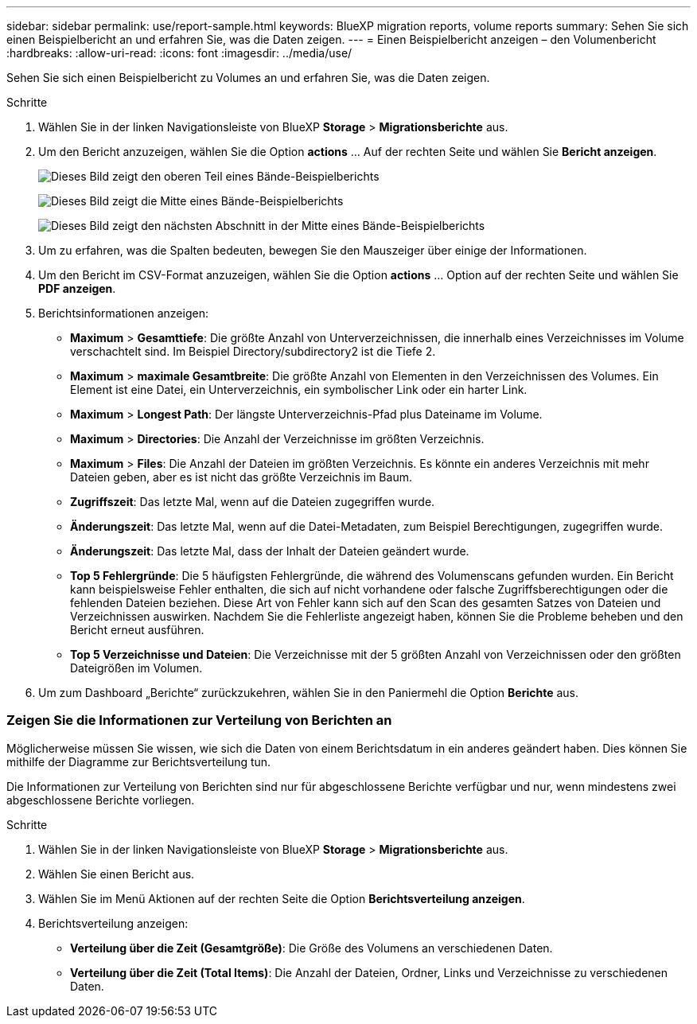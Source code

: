 ---
sidebar: sidebar 
permalink: use/report-sample.html 
keywords: BlueXP migration reports, volume reports 
summary: Sehen Sie sich einen Beispielbericht an und erfahren Sie, was die Daten zeigen. 
---
= Einen Beispielbericht anzeigen – den Volumenbericht
:hardbreaks:
:allow-uri-read: 
:icons: font
:imagesdir: ../media/use/


[role="lead"]
Sehen Sie sich einen Beispielbericht zu Volumes an und erfahren Sie, was die Daten zeigen.

.Schritte
. Wählen Sie in der linken Navigationsleiste von BlueXP *Storage* > *Migrationsberichte* aus.
. Um den Bericht anzuzeigen, wählen Sie die Option *actions* ... Auf der rechten Seite und wählen Sie *Bericht anzeigen*.
+
image:sample-volumes-top.png["Dieses Bild zeigt den oberen Teil eines Bände-Beispielberichts"]

+
image:sample-volumes-middle.png["Dieses Bild zeigt die Mitte eines Bände-Beispielberichts"]

+
image:sample-volumes-middle-b.png["Dieses Bild zeigt den nächsten Abschnitt in der Mitte eines Bände-Beispielberichts"]

. Um zu erfahren, was die Spalten bedeuten, bewegen Sie den Mauszeiger über einige der Informationen.
. Um den Bericht im CSV-Format anzuzeigen, wählen Sie die Option *actions* ... Option auf der rechten Seite und wählen Sie *PDF anzeigen*.
. Berichtsinformationen anzeigen:
+
** *Maximum* > *Gesamttiefe*: Die größte Anzahl von Unterverzeichnissen, die innerhalb eines Verzeichnisses im Volume verschachtelt sind. Im Beispiel Directory/subdirectory2 ist die Tiefe 2.
** *Maximum* > *maximale Gesamtbreite*: Die größte Anzahl von Elementen in den Verzeichnissen des Volumes. Ein Element ist eine Datei, ein Unterverzeichnis, ein symbolischer Link oder ein harter Link.
** *Maximum* > *Longest Path*: Der längste Unterverzeichnis-Pfad plus Dateiname im Volume.
** *Maximum* > *Directories*: Die Anzahl der Verzeichnisse im größten Verzeichnis.
** *Maximum* > *Files*: Die Anzahl der Dateien im größten Verzeichnis. Es könnte ein anderes Verzeichnis mit mehr Dateien geben, aber es ist nicht das größte Verzeichnis im Baum.
** *Zugriffszeit*: Das letzte Mal, wenn auf die Dateien zugegriffen wurde.
** *Änderungszeit*: Das letzte Mal, wenn auf die Datei-Metadaten, zum Beispiel Berechtigungen, zugegriffen wurde.
** *Änderungszeit*: Das letzte Mal, dass der Inhalt der Dateien geändert wurde.
** *Top 5 Fehlergründe*: Die 5 häufigsten Fehlergründe, die während des Volumenscans gefunden wurden. Ein Bericht kann beispielsweise Fehler enthalten, die sich auf nicht vorhandene oder falsche Zugriffsberechtigungen oder die fehlenden Dateien beziehen. Diese Art von Fehler kann sich auf den Scan des gesamten Satzes von Dateien und Verzeichnissen auswirken. Nachdem Sie die Fehlerliste angezeigt haben, können Sie die Probleme beheben und den Bericht erneut ausführen.
** *Top 5 Verzeichnisse und Dateien*: Die Verzeichnisse mit der 5 größten Anzahl von Verzeichnissen oder den größten Dateigrößen im Volumen.


. Um zum Dashboard „Berichte“ zurückzukehren, wählen Sie in den Paniermehl die Option *Berichte* aus.




=== Zeigen Sie die Informationen zur Verteilung von Berichten an

Möglicherweise müssen Sie wissen, wie sich die Daten von einem Berichtsdatum in ein anderes geändert haben. Dies können Sie mithilfe der Diagramme zur Berichtsverteilung tun.

Die Informationen zur Verteilung von Berichten sind nur für abgeschlossene Berichte verfügbar und nur, wenn mindestens zwei abgeschlossene Berichte vorliegen.

.Schritte
. Wählen Sie in der linken Navigationsleiste von BlueXP *Storage* > *Migrationsberichte* aus.
. Wählen Sie einen Bericht aus.
. Wählen Sie im Menü Aktionen auf der rechten Seite die Option *Berichtsverteilung anzeigen*.
. Berichtsverteilung anzeigen:
+
** *Verteilung über die Zeit (Gesamtgröße)*: Die Größe des Volumens an verschiedenen Daten.
** *Verteilung über die Zeit (Total Items)*: Die Anzahl der Dateien, Ordner, Links und Verzeichnisse zu verschiedenen Daten.



